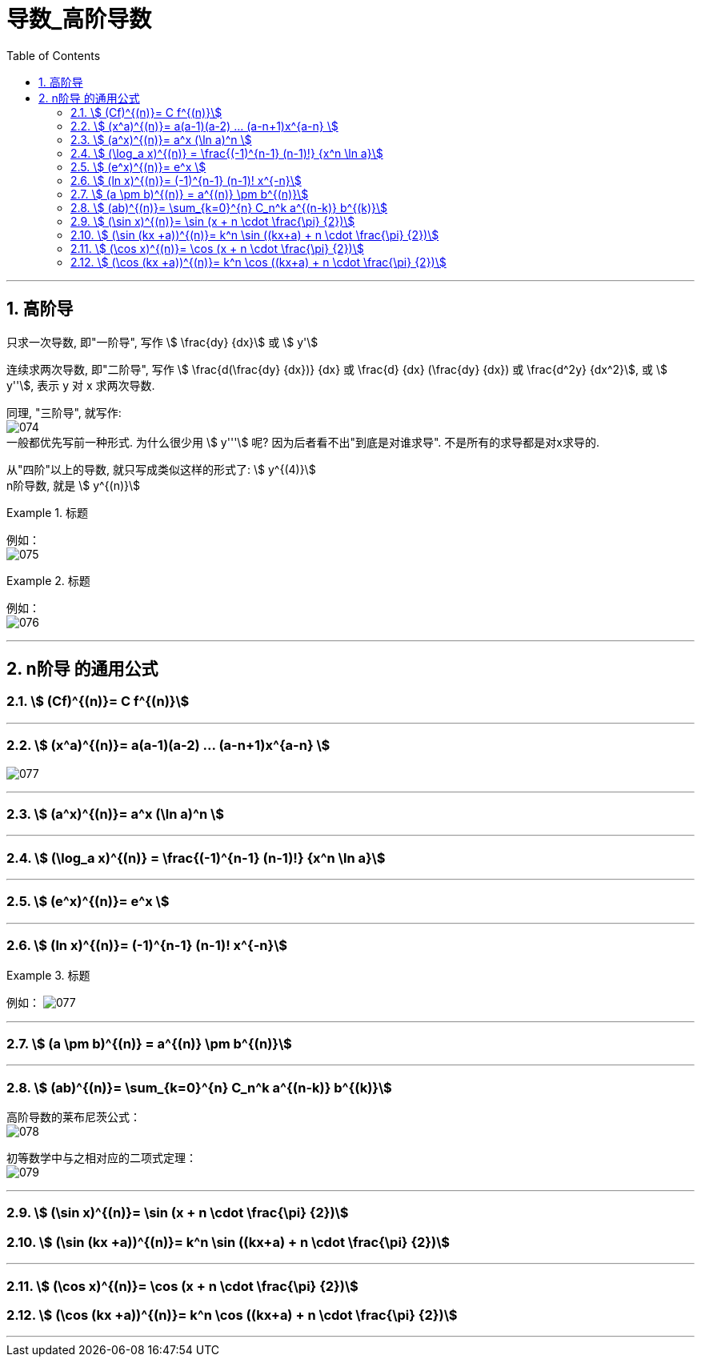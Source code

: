 = 导数_高阶导数
:toc: left
:toclevels: 3
:sectnums:

---

== 高阶导

只求一次导数, 即"一阶导", 写作 stem:[ \frac{dy} {dx}] 或 stem:[ y']

连续求两次导数, 即"二阶导", 写作 stem:[ \frac{d(\frac{dy} {dx})} {dx} 或  \frac{d} {dx} (\frac{dy} {dx}) 或 \frac{d^2y} {dx^2}], 或 stem:[ y''], 表示 y 对 x 求两次导数.

同理, "三阶导", 就写作: +
image:img/074.png[,] +
一般都优先写前一种形式. 为什么很少用  stem:[ y'''] 呢? 因为后者看不出"到底是对谁求导". 不是所有的求导都是对x求导的.

从"四阶"以上的导数, 就只写成类似这样的形式了: stem:[ y^{(4)}] +
n阶导数, 就是 stem:[ y^{(n)}]

.标题
====
例如： +
image:img/075.png[,] +
====


.标题
====
例如： +
image:img/076.png[,] +
====

---

== n阶导 的通用公式


=== stem:[ (Cf)^{(n)}= C f^{(n)}]


---

=== stem:[ (x^a)^{(n)}= a(a-1)(a-2) ... (a-n+1)x^{a-n} ]

image:img/077.svg[,]


---

=== stem:[ (a^x)^{(n)}= a^x (\ln a)^n ]

---

=== stem:[ (\log_a x)^{(n)} = \frac{(-1)^{n-1} (n-1)!} {x^n \ln a}]


---

=== stem:[ (e^x)^{(n)}= e^x ]

---

=== stem:[ (ln x)^{(n)}= (-1)^{n-1} (n-1)! x^{-n}]

.标题
====
例如：
image:img/077.png[,]
====

---

=== stem:[ (a \pm b)^{(n)} = a^{(n)} \pm b^{(n)}]

---

=== stem:[ (ab)^{(n)}= \sum_{k=0}^{n} C_n^k a^{(n-k)} b^{(k)}]

高阶导数的莱布尼茨公式： +
image:img/078.svg[,]

初等数学中与之相对应的二项式定理： +
image:img/079.svg[,]



---

=== stem:[ (\sin x)^{(n)}= \sin (x + n \cdot \frac{\pi} {2})]

=== stem:[ (\sin (kx +a))^{(n)}= k^n \sin ((kx+a) + n \cdot \frac{\pi} {2})]

---

=== stem:[ (\cos x)^{(n)}= \cos (x + n \cdot \frac{\pi} {2})]

=== stem:[ (\cos (kx +a))^{(n)}= k^n \cos ((kx+a) + n \cdot \frac{\pi} {2})]


---



